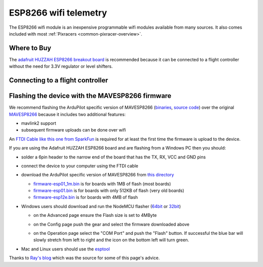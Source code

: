 .. _common-esp8266-telemetry:

======================
ESP8266 wifi telemetry
======================

.. image:: ../../../images/esp8266-telemetry.jpg
    :target: ../_images/esp8266-telemetry.jpg

The ESP8266 wifi module is an inexpensive programmable wifi modules available from many sources.  It also comes included with most :ref:`Pixracers <common-pixracer-overview>`.

Where to Buy
------------

The `adafruit HUZZAH ESP8266 breakout board <https://www.adafruit.com/product/2471>`__ is recommended because it can be connected to a flight controller without the need for 3.3V regulator or level shifters.

Connecting to a flight controller
---------------------------------

.. image:: ../../../images/esp8266-telemetry-pixhawk.jpg
    :target: ../_images/esp8266-telemetry-pixhawk.jpg

Flashing the device with the MAVESP8266 firmware
------------------------------------------------

We recommend flashing the ArduPilot specific version of MAVESP8266 (`binaries <http://firmware.ardupilot.org/Tools/MAVESP8266/latest/>`__, `source code <https://github.com/tridge/mavesp8266>`__) over the original `MAVESP8266 <https://github.com/dogmaphobic/mavesp8266>`__ because it includes two additional features:

- mavlink2 support
- subsequent firmware uploads can be done over wifi

An `FTDI Cable like this one from SparkFun <https://www.sparkfun.com/products/9717>`__ is required for at least the first time the firmware is upload to the device.

If you are using the Adafruit HUZZAH ESP8266 board and are flashing from a Windows PC then you should:

- solder a 6pin header to the narrow end of the board that has the TX, RX, VCC and GND pins
- connect the device to your computer using the FTDI cable
- download the ArduPilot specific version of MAVESP8266 from `this directory <http://firmware.ardupilot.org/Tools/MAVESP8266/latest/>`__

  - `firmware-esp01_1m.bin <http://firmware.ardupilot.org/Tools/MAVESP8266/2018-05-29/firmware-esp01_1m.bin>`__ is for boards with 1MB of flash (most boards)
  - `firmware-esp01.bin <http://firmware.ardupilot.org/Tools/MAVESP8266/2018-05-29/firmware-esp01.bin>`__ is for boards with only 512KB of flash (very old boards)
  - `firmware-esp12e.bin <http://firmware.ardupilot.org/Tools/MAVESP8266/2018-05-29/firmware-esp12e.bin>`__ is for boards with 4MB of flash
- Windows users should download and run the NodeMCU flasher (`64bit <https://github.com/nodemcu/nodemcu-flasher/blob/master/Win64/Release/ESP8266Flasher.exe>`__ or `32bit <https://github.com/nodemcu/nodemcu-flasher/blob/master/Win32/Release/ESP8266Flasher.exe>`__)

  - on the Advanced page ensure the Flash size is set to 4MByte
  - on the Config page push the gear and select the firmware downloaded above
  - on the Operation page select the "COM Port" and push the "Flash" button.  If successful the blue bar will slowly stretch from left to right and the icon on the bottom left will turn green.

    .. image:: ../../../images/esp8266-telemetry-flash.jpg
        :target: ../_images/esp8266-telemetry-flash.jpg

- Mac and Linux users should use the `esptool <https://github.com/espressif/esptool>`__ 
        
Thanks to `Ray's blog <https://rays-blog.de/2016/10/21/224/adding-wi-fi-telemetry-to-pixhawk-flight-controller-with-esp8266-module/>`__ which was the source for some of this page's advice.

